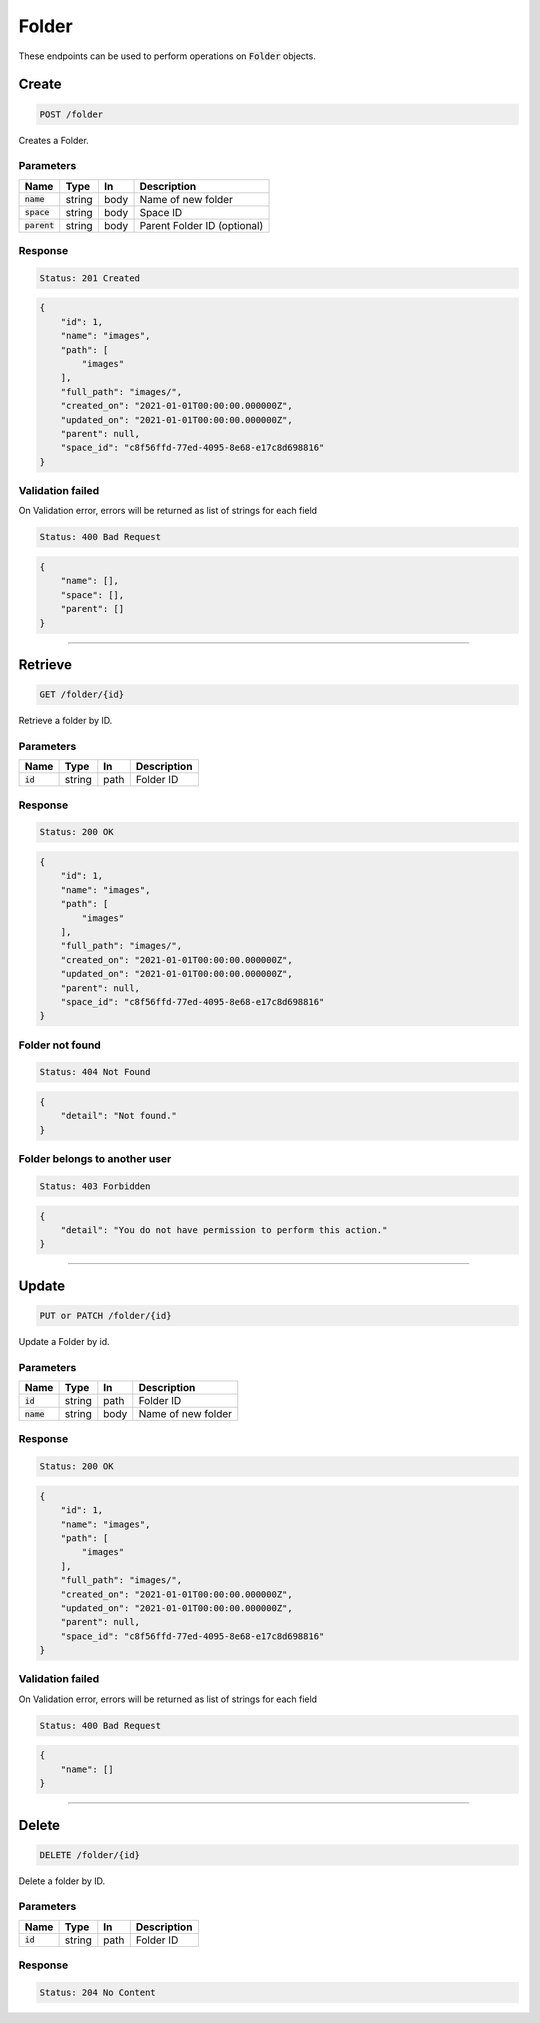 Folder
======

These endpoints can be used to perform operations on :code:`Folder` objects.


Create
------
.. code-block::

    POST /folder

Creates a Folder.

Parameters
^^^^^^^^^^
.. list-table::
   :header-rows: 1

   * - Name
     - Type
     - In
     - Description

   * - :code:`name`
     - string
     - body
     - Name of new folder

   * - :code:`space`
     - string
     - body
     - Space ID

   * - :code:`parent`
     - string
     - body
     - Parent Folder ID (optional)


Response
^^^^^^^^
.. code-block::

    Status: 201 Created

.. code-block:: JSON

    {
        "id": 1,
        "name": "images",
        "path": [
            "images"
        ],
        "full_path": "images/",
        "created_on": "2021-01-01T00:00:00.000000Z",
        "updated_on": "2021-01-01T00:00:00.000000Z",
        "parent": null,
        "space_id": "c8f56ffd-77ed-4095-8e68-e17c8d698816"
    }


Validation failed
^^^^^^^^^^^^^^^^^

On Validation error, errors will be returned as list of strings for each field

.. code-block::

    Status: 400 Bad Request

.. code-block:: JSON

    {
        "name": [],
        "space": [],
        "parent": []
    }

**********************************

Retrieve
--------
.. code-block::

    GET /folder/{id}

Retrieve a folder by ID.

Parameters
^^^^^^^^^^
.. list-table::
   :header-rows: 1

   * - Name
     - Type
     - In
     - Description

   * - :code:`id`
     - string
     - path
     - Folder ID

Response
^^^^^^^^
.. code-block::

    Status: 200 OK

.. code-block:: JSON

    {
        "id": 1,
        "name": "images",
        "path": [
            "images"
        ],
        "full_path": "images/",
        "created_on": "2021-01-01T00:00:00.000000Z",
        "updated_on": "2021-01-01T00:00:00.000000Z",
        "parent": null,
        "space_id": "c8f56ffd-77ed-4095-8e68-e17c8d698816"
    }


Folder not found
^^^^^^^^^^^^^^^^^

.. code-block::

    Status: 404 Not Found

.. code-block:: JSON

    {
        "detail": "Not found."
    }

Folder belongs to another user
^^^^^^^^^^^^^^^^^^^^^^^^^^^^^^

.. code-block::

    Status: 403 Forbidden

.. code-block:: JSON

    {
        "detail": "You do not have permission to perform this action."
    }

**********************************

Update
------
.. code-block::

    PUT or PATCH /folder/{id}

Update a Folder by id.

Parameters
^^^^^^^^^^
.. list-table::
   :header-rows: 1

   * - Name
     - Type
     - In
     - Description

   * - :code:`id`
     - string
     - path
     - Folder ID

   * - :code:`name`
     - string
     - body
     - Name of new folder


Response
^^^^^^^^
.. code-block::

    Status: 200 OK

.. code-block:: JSON

    {
        "id": 1,
        "name": "images",
        "path": [
            "images"
        ],
        "full_path": "images/",
        "created_on": "2021-01-01T00:00:00.000000Z",
        "updated_on": "2021-01-01T00:00:00.000000Z",
        "parent": null,
        "space_id": "c8f56ffd-77ed-4095-8e68-e17c8d698816"
    }


Validation failed
^^^^^^^^^^^^^^^^^

On Validation error, errors will be returned as list of strings for each field

.. code-block::

    Status: 400 Bad Request

.. code-block:: JSON

    {
        "name": []
    }

**********************************

Delete
------
.. code-block::

    DELETE /folder/{id}

Delete a folder by ID.

Parameters
^^^^^^^^^^
.. list-table::
   :header-rows: 1

   * - Name
     - Type
     - In
     - Description

   * - :code:`id`
     - string
     - path
     - Folder ID

Response
^^^^^^^^
.. code-block::

    Status: 204 No Content

